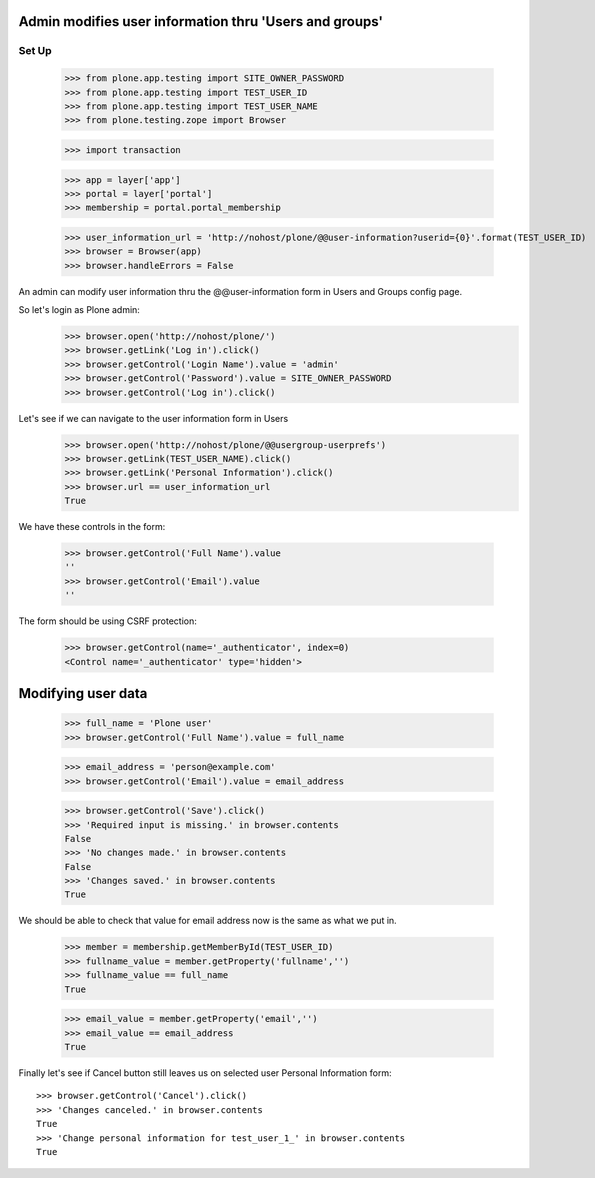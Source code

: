 Admin modifies user information thru 'Users and groups'
---------------------------------------------------------------------

Set Up
======

    >>> from plone.app.testing import SITE_OWNER_PASSWORD
    >>> from plone.app.testing import TEST_USER_ID
    >>> from plone.app.testing import TEST_USER_NAME
    >>> from plone.testing.zope import Browser

    >>> import transaction

    >>> app = layer['app']
    >>> portal = layer['portal']
    >>> membership = portal.portal_membership

    >>> user_information_url = 'http://nohost/plone/@@user-information?userid={0}'.format(TEST_USER_ID)
    >>> browser = Browser(app)
    >>> browser.handleErrors = False

An admin can modify user information thru the @@user-information form in Users and Groups
config page.

So let's login as Plone admin:
    >>> browser.open('http://nohost/plone/')
    >>> browser.getLink('Log in').click()
    >>> browser.getControl('Login Name').value = 'admin'
    >>> browser.getControl('Password').value = SITE_OWNER_PASSWORD
    >>> browser.getControl('Log in').click()

Let's see if we can navigate to the user information form in Users
    >>> browser.open('http://nohost/plone/@@usergroup-userprefs')
    >>> browser.getLink(TEST_USER_NAME).click()
    >>> browser.getLink('Personal Information').click()
    >>> browser.url == user_information_url
    True

We have these controls in the form:

    >>> browser.getControl('Full Name').value
    ''
    >>> browser.getControl('Email').value
    ''

The form should be using CSRF protection:

    >>> browser.getControl(name='_authenticator', index=0)
    <Control name='_authenticator' type='hidden'>


Modifying user data
-------------------

    >>> full_name = 'Plone user'
    >>> browser.getControl('Full Name').value = full_name

    >>> email_address = 'person@example.com'
    >>> browser.getControl('Email').value = email_address

    >>> browser.getControl('Save').click()
    >>> 'Required input is missing.' in browser.contents
    False
    >>> 'No changes made.' in browser.contents
    False
    >>> 'Changes saved.' in browser.contents
    True

We should be able to check that value for email address now is the same as what
we put in.

    >>> member = membership.getMemberById(TEST_USER_ID)
    >>> fullname_value = member.getProperty('fullname','')
    >>> fullname_value == full_name
    True

    >>> email_value = member.getProperty('email','')
    >>> email_value == email_address
    True

Finally let's see if Cancel button still leaves us on selected user Personal
Information form::

    >>> browser.getControl('Cancel').click()
    >>> 'Changes canceled.' in browser.contents
    True
    >>> 'Change personal information for test_user_1_' in browser.contents
    True
